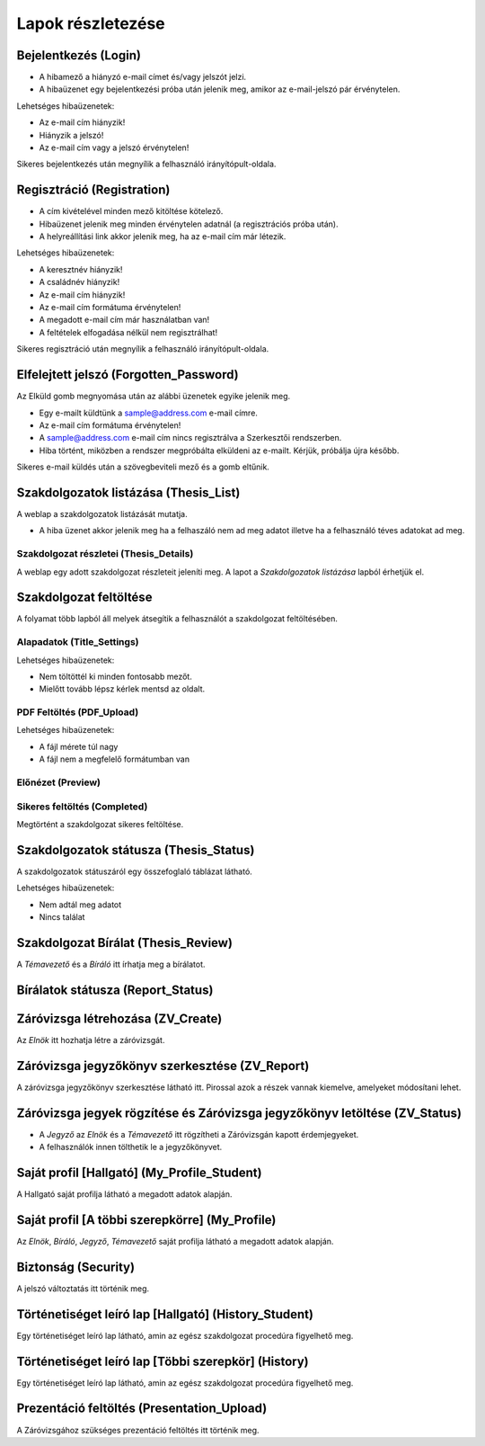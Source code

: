Lapok részletezése
==================

Bejelentkezés (Login)
---------------------

.. image:: images/Web_pages/Login.jpg

- A hibamező a hiányzó e-mail címet és/vagy jelszót jelzi.
- A hibaüzenet egy bejelentkezési próba után jelenik meg, amikor az e-mail-jelszó pár érvénytelen.

Lehetséges hibaüzenetek:

- Az e-mail cím hiányzik!

- Hiányzik a jelszó!

- Az e-mail cím vagy a jelszó érvénytelen!

Sikeres bejelentkezés után megnyílik a felhasználó irányítópult-oldala.

Regisztráció (Registration)
---------------------------

.. image:: images/Web_pages/Registration.jpg

- A cím kivételével minden mező kitöltése kötelező.

- Hibaüzenet jelenik meg minden érvénytelen adatnál (a regisztrációs próba után).

- A helyreállítási link akkor jelenik meg, ha az e-mail cím már létezik.

Lehetséges hibaüzenetek:

- A keresztnév hiányzik!

- A családnév hiányzik!

- Az e-mail cím hiányzik!

- Az e-mail cím formátuma érvénytelen!

- A megadott e-mail cím már használatban van!

- A feltételek elfogadása nélkül nem regisztrálhat!

Sikeres regisztráció után megnyílik a felhasználó irányítópult-oldala.

Elfelejtett jelszó (Forgotten_Password)
---------------------------------------

.. image:: images/Web_pages/Forgotten_Password.jpg

Az Elküld gomb megnyomása után az alábbi üzenetek egyike jelenik meg.

- Egy e-mailt küldtünk a sample@address.com e-mail címre.

- Az e-mail cím formátuma érvénytelen!

- A sample@address.com e-mail cím nincs regisztrálva a Szerkesztői rendszerben.

- Hiba történt, miközben a rendszer megpróbálta elküldeni az e-mailt. Kérjük, próbálja újra később.

Sikeres e-mail küldés után a szövegbeviteli mező és a gomb eltűnik.

Szakdolgozatok listázása (Thesis_List)
--------------------------------------

.. image:: images/Web_pages/Thesis_List.jpg

A weblap a szakdolgozatok listázását mutatja.

- A hiba üzenet akkor jelenik meg ha a felhaszáló nem ad meg adatot illetve ha a felhasználó téves adatokat ad meg.

Szakdolgozat részletei (Thesis_Details)
^^^^^^^^^^^^^^^^^^^^^^^^^^^^^^^^^^^^^^^

.. image:: images/Web_pages/Thesis_Details.jpg

A weblap egy adott szakdolgozat részleteit jeleníti meg. A lapot a *Szakdolgozatok listázása* lapból érhetjük el. 

Szakdolgozat feltöltése
-----------------------

A folyamat több lapból áll melyek átsegítik a felhasználót a szakdolgozat feltöltésében.

Alapadatok (Title_Settings)
^^^^^^^^^^^^^^^^^^^^^^^^^^^

.. image:: images/Web_pages/Title_Settings.png

Lehetséges hibaüzenetek:

- Nem töltöttél ki minden fontosabb mezőt.

- Mielőtt tovább lépsz kérlek mentsd az oldalt.

PDF Feltöltés (PDF_Upload)
^^^^^^^^^^^^^^^^^^^^^^^^^^

.. image:: images/Web_pages/PDF_Upload.jpg

Lehetséges hibaüzenetek:

- A fájl mérete túl nagy

- A fájl nem a megfelelő formátumban van

Előnézet (Preview)
^^^^^^^^^^^^^^^^^^

.. image:: images/Web_pages/Preview.jpg

Sikeres feltöltés (Completed)
^^^^^^^^^^^^^^^^^^^^^^^^^^^^^

.. image:: images/Web_pages/Completed.jpg

Megtörtént a szakdolgozat sikeres feltöltése.

Szakdolgozatok státusza (Thesis_Status)
---------------------------------------

.. image:: images/Web_pages/Thesis_Status.jpg

A szakdolgozatok státuszáról egy összefoglaló táblázat látható.

Lehetséges hibaüzenetek:

- Nem adtál meg adatot

- Nincs találat

Szakdolgozat Bírálat (Thesis_Review)
------------------------------------

.. image:: images/Web_pages/Thesis_Review.jpg

A *Témavezető* és a *Bíráló* itt írhatja meg a bírálatot.

Bírálatok státusza (Report_Status)
----------------------------------

.. image:: images/Web_pages/Report_Status.jpg

Záróvizsga létrehozása (ZV_Create)
----------------------------------

.. image:: images/Web_pages/ZV_Create.jpg

Az *Elnök* itt hozhatja létre a záróvizsgát.

Záróvizsga jegyzőkönyv szerkesztése (ZV_Report)
-----------------------------------------------

.. image:: images/Web_pages/ZV_Report1.png

.. image:: images/Web_pages/ZV_Report2.png

.. image:: images/Web_pages/ZV_Report3.png

.. image:: images/Web_pages/ZV_Report4.png

A záróvizsga jegyzőkönyv szerkesztése látható itt. Pirossal azok a részek vannak kiemelve, amelyeket módosítani lehet.

Záróvizsga jegyek rögzítése és Záróvizsga jegyzőkönyv letöltése (ZV_Status)
---------------------------------------------------------------------------

.. image:: images/Web_pages/ZV_Status.png

- A *Jegyző* az *Elnök* és a *Témavezető* itt rögzítheti a Záróvizsgán kapott érdemjegyeket.

- A felhasználók innen tölthetik le a jegyzőkönyvet.

Saját profil [Hallgató] (My_Profile_Student)
--------------------------------------------

.. image:: images/Web_pages/My_Profile_Student.jpg

A Hallgató saját profilja látható a megadott adatok alapján.

Saját profil [A többi szerepkörre] (My_Profile)
----------------------------------------------------

.. image:: images/Web_pages/My_Profile.jpg

Az *Elnök*, *Bíráló*, *Jegyző*, *Témavezető* saját profilja látható a megadott adatok alapján.    

Biztonság (Security)
--------------------

.. image:: images/Web_pages/Security.jpg

A jelszó változtatás itt történik meg.

Történetiséget leíró lap [Hallgató] (History_Student)
-----------------------------------------------------    

.. image:: images/Web_pages/History_Student.jpg

Egy történetiséget leíró lap látható, amin az egész szakdolgozat procedúra figyelhető meg.

Történetiséget leíró lap [Többi szerepkör] (History)
----------------------------------------------------------

.. image:: images/Web_pages/History.jpg

Egy történetiséget leíró lap látható, amin az egész szakdolgozat procedúra figyelhető meg.

Prezentáció feltöltés (Presentation_Upload)
-------------------------------------------

.. image:: images/Web_pages/Presentation_Upload.jpg

A Záróvizsgához szükséges prezentáció feltöltés itt történik meg.